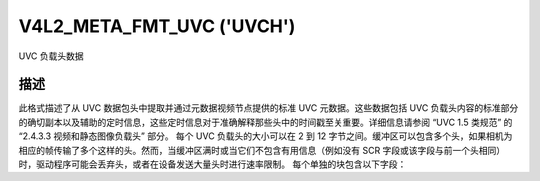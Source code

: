 .. SPDX 许可证标识符: GFDL-1.1-no-invariants-or-later

.. _v4l2-meta-fmt-uvc:

*******************************
V4L2_META_FMT_UVC ('UVCH')
*******************************

UVC 负载头数据

描述
===========

此格式描述了从 UVC 数据包头中提取并通过元数据视频节点提供的标准 UVC 元数据。这些数据包括 UVC 负载头内容的标准部分的确切副本以及辅助的定时信息，这些定时信息对于准确解释那些头中的时间戳至关重要。详细信息请参阅 “UVC 1.5 类规范” 的 “2.4.3.3 视频和静态图像负载头” 部分。
每个 UVC 负载头的大小可以在 2 到 12 字节之间。缓冲区可以包含多个头，如果相机为相应的帧传输了多个这样的头。然而，当缓冲区满时或当它们不包含有用信息（例如没有 SCR 字段或该字段与前一个头相同）时，驱动程序可能会丢弃头，或者在设备发送大量头时进行速率限制。
每个单独的块包含以下字段：

.. flat-table:: UVC 元数据块
    :widths: 1 4
    :header-rows:  1
    :stub-columns: 0

    * - 字段
      - 描述
    * - __u64 ts;
      - 在主机字节序下的系统时间戳，由驱动程序在接收到负载时测量
    * - __u16 sof;
      - 在主机字节序下的 USB 帧号，同样由驱动程序尽可能接近上述时间戳获取，以便于它们之间的相关性
    * - :cspan:`1` *其余部分是 UVC 负载头的确切副本：*
    * - __u8 length;
      - 块剩余部分的长度，包括此字段
    * - __u8 flags;
      - 标志，指示其他标准 UVC 字段的存在
    * - __u8 buf[];
      - 头的剩余部分，可能包括 UVC PTS 和 SCR 字段
